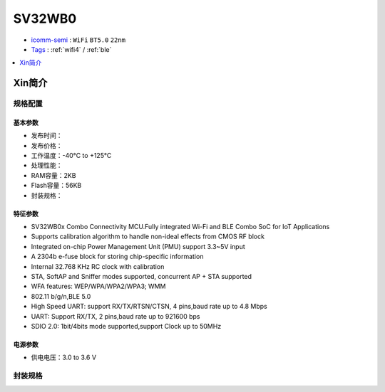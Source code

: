 
.. _sv32wb0:

SV32WB0
===============

* `icomm-semi <http://www.icomm-semi.com/>`_ : ``WiFi`` ``BT5.0`` ``22nm``
* `Tags <https://github.com/SoCXin/SV32WB0>`_ : :ref:`wifi4` / :ref:`ble`

.. contents::
    :local:
    :depth: 1


Xin简介
-----------

.. image:: ./images/SV32WB0.png
    :target: http://www.icomm-semi.com/Product/info/id/56.html


规格配置
~~~~~~~~~~~


基本参数
^^^^^^^^^^^

* 发布时间：
* 发布价格：
* 工作温度：-40°C to +125°C
* 处理性能：
* RAM容量：2KB
* Flash容量：56KB
* 封装规格：


特征参数
^^^^^^^^^^^

* SV32WB0x Combo Connectivity MCU.Fully integrated Wi-Fi and BLE Combo SoC for IoT Applications
* Supports calibration algorithm to handle non-ideal effects from CMOS RF block
* Integrated on-chip Power Management Unit (PMU) support 3.3~5V input
* A 2304b e-fuse block for storing chip-specific information
* Internal 32.768 KHz RC clock with calibration
* STA, SoftAP and Sniffer modes supported, concurrent AP + STA supported
* WFA features: WEP/WPA/WPA2/WPA3; WMM
* 802.11 b/g/n,BLE 5.0
* High Speed UART: support RX/TX/RTSN/CTSN, 4 pins,baud rate up to 4.8 Mbps
* UART: Support RX/TX, 2 pins,baud rate up to 921600 bps
* SDIO 2.0: 1bit/4bits mode supported,support Clock up to 50MHz



电源参数
^^^^^^^^^^^

* 供电电压：3.0 to 3.6 V

封装规格
~~~~~~~~~~~


.. image:: ./images/SV32WB0l.png
    :target: http://www.icomm-semi.com/Product/info/id/56.html

